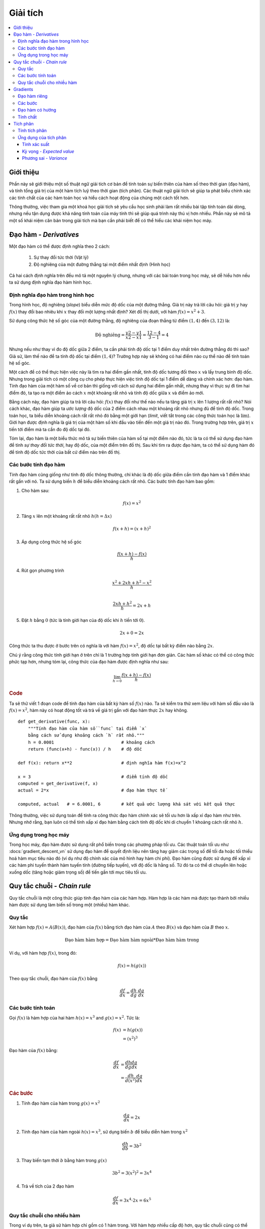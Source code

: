 .. _calculus:

========
Giải tích
========

.. contents:: :local:


.. _introduction:

Giới thiệu
==========

Phần này sẽ giới thiệu một số thuật ngữ giải tích cơ bản để tính toán sự biến thiên của hàm số theo thời gian (đạo hàm), và tính tổng giá trị của một hàm tích luỹ theo thời gian (tích phân).
Các thuật ngữ giải tích sẽ giúp ta phát biểu chính xác các tính chất của các hàm toán học và hiểu cách hoạt động của chúng một cách tốt hơn.

Thông thường, việc tham gia một khoá học giải tích sẽ yêu cầu học sinh phải làm rất nhiều bài tập tính toán dài dòng, nhưng nếu tận dụng được khả năng tính toán của máy tính thì sẽ giúp quá trình này thú vị hơn nhiều.
Phần này sẽ mô tả một số khái niệm căn bản trong giải tích mà bạn cần phải biết để có thể hiểu các khái niệm học máy.


.. _derivative:

Đạo hàm - *Derivatives*
=======================

Một đạo hàm có thể được định nghĩa theo 2 cách:

  #. Sự thay đổi tức thời (Vật lý)
  #. Độ nghiêng của một đường thẳng tại một điểm nhất định (Hình học)

Cả hai cách định nghĩa trên đều mô tả một nguyên lý chung, nhưng với các bài toán trong học máy, sẽ dễ hiểu hơn nếu ta sử dụng định nghĩa đạo hàm hình học.


Định nghĩa đạo hàm trong hình học
--------------------------------

Trong hình học, độ nghiêng (*slope*) biểu diễn mức độ dốc của một đường thẳng.
Giá trị này trả lời câu hỏi: giá trị :math:`y` hay :math:`f(x)` thay đổi bao nhiêu khi :math:`x` thay đổi một lượng nhất định?
Xét đồ thị dưới, với hàm :math:`f(x) = x^2 + 3`.

.. image:: images/calculus_slope_intro.png
    :align: center

Sử dụng công thức hệ số góc của một đường thằng, độ nghiêng của đoạn thẳng từ điểm :math:`(1,4)` đến :math:`(3,12)` là:

.. math::

    \text{Độ nghiêng} = \frac{y2-y1}{x2-x1} = \frac{12-4}{3-1} = 4

Nhưng nếu như thay vì đo độ dốc giữa 2 điểm, ta cần phải tính độ dốc tại 1 điểm duy nhất trên đường thẳng đó thì sao?
Giả sử, làm thế nào để ta tính độ dốc tại điểm :math:`(1,4)`?
Trường hợp này sẽ không có hai điểm nào cụ thể nào để tính toán hệ số góc.

Một cách để có thể thực hiện việc này là tìm ra hai điểm gần nhất, tính độ dốc tương đối theo :math:`x` và lấy trung bình độ dốc.
Nhưng trong giải tích có một công cụ cho phép thực hiện việc tính độ dốc tại 1 điểm dễ dàng và chính xác hơn: đạo hàm.
Tính đạo hàm của một hàm số về cơ bản thì giống với cách sử dụng hai điểm gần nhất, nhưng thay vì thực sự đi tìm hai điểm đó, ta tạo ra một điểm ảo cách :math:`x` một khoảng rất nhỏ và tính độ dốc giữa :math:`x` và điểm ảo mới.

Bằng cách này, đạo hàm giúp ta trả lời câu hỏi: :math:`f(x)` thay đổi như thế nào nếu ta tăng giá trị :math:`x` lên 1 lượng rất rất nhỏ?
Nói cách khác, đạo hàm giúp ta *ước lượng* độ dốc của 2 điểm cách nhau một khoảng rất nhỏ nhưng đủ để tính độ dốc.
Trong toán học, ta biểu diễn khoảng cách rất rất nhỏ đó bằng một giới hạn (*limit*, viết tắt trong các công thức toán học là :math:`\lim`).
Giới hạn được định nghĩa là giá trị của một hàm số khi đầu vào tiến đến một giá trị nào đó.
Trong trường hợp trên, giá trị :math:`x` tiến tới điểm mà ta cần đo độ dốc tại đó.

Tóm lại, đạo hàm là một biểu thức mô tả sự biến thiên của hàm số tại một điểm nào đó, tức là ta có thể sử dụng đạo hàm để tính *sự thay đổi tức thời*, hay độ dốc, của một điểm trên đồ thị.
Sau khi tìm ra được đạo hàm, ta có thể sử dụng hàm đó để tính độ dốc tức thời của bất cứ điểm nào trên đồ thị.

Các bước tính đạo hàm
---------------------

Tính đạo hàm cũng giống như tính độ dốc thông thường, chỉ khác là độ dốc giữa điểm cần tính đạo hàm và 1 điểm khác rất gần với nó.
Ta sử dụng biến :math:`h` để biểu diễn khoảng cách rất nhỏ.
Các bước tính đạo hàm bao gồm:

1. Cho hàm sau:

.. math::

  f(x) = x^2

2. Tăng :math:`x` lên một khoảng rất rất nhỏ :math:`h (h = Δx)`

.. math::

  f(x + h) = (x + h)^2

3. Áp dụng công thức hệ số góc

.. math::

  \frac{f(x + h) - f(x)}{h}

4. Rút gọn phương trình

.. math::

  \frac{x^2 + 2xh + h^2 - x^2}{h} \\

  \frac{2xh+h^2}{h} = 2x+h

5. Đặt :math:`h` bằng :math:`0` (tức là tính giới hạn của độ dốc khi :math:`h` tiến tới :math:`0`).

.. math::

  {2x + 0} = {2x}

Công thức ta thu được ở bước trên có nghĩa là với hàm :math:`f(x) = x^2`, độ dốc tại bất kỳ điểm nào bằng :math:`2x`.

Chú ý rằng công thức tính giới hạn ở trên chỉ là 1 trường hợp tính giới hạn đơn giản.
Các hàm số khác có thể có công thức phức tạp hơn, nhưng tóm lại, công thức của đạo hàm được định nghĩa như sau:

.. math::

  \lim_{h\to0}\frac{f(x+h) - f(x)}{h}


.. rubric:: Code

Ta sẽ thử viết 1 đoạn code để tính đạo hàm của bất kỳ hàm số :math:`f(x)` nào.
Ta sẽ kiểm tra thử xem liệu với hàm số đầu vào là :math:`f(x)=x^2`, hàm này có hoạt động tốt và trả về giá trị gần với đạo hàm thực :math:`2x` hay không.

::

    def get_derivative(func, x):
        """Tính đạo hàm của hàm số `func` tại điểm `x`
        bằng cách sử dụng khoảng cách `h` rất nhỏ."""
        h = 0.0001                          # khoảng cách
        return (func(x+h) - func(x)) / h    # độ dốc

    def f(x): return x**2                   # định nghĩa hàm f(x)=x^2

    x = 3                                   # điểm tính độ dốc
    computed = get_derivative(f, x)
    actual = 2*x                            # đạo hàm thực tế

    computed, actual   # = 6.0001, 6        # kết quả ước lượng khá sát với kết quả thực


Thông thường, việc sử dụng toán để tính ra công thức đạo hàm chính xác sẽ tối ưu hơn là xấp xỉ đạo hàm như trên.
Nhưng nhớ rằng, bạn luôn có thể tính xấp xỉ đạo hàm bằng cách tính độ dốc khi di chuyển 1 khoảng cách rất nhỏ :math:`h`.


Ứng dụng trong học máy
----------------------

Trong học máy, đạo hàm được sử dụng rất phổ biến trong các phương pháp tối ưu.
Các thuật toán tối ưu như :docs:`gradient_descent_vn` sử dụng đạo hàm để quyết định liệu nên tăng hay giảm các trọng số để tối đa hoặc tối thiểu hoá hàm mục tiêu nào đó (ví dụ như độ chính xác của mô hình hay hàm chi phí).
Đạo hàm cũng được sử dụng để xấp xỉ các hàm phi tuyến thành hàm tuyến tính (đường tiếp tuyến), với độ dốc là hằng số.
Từ đó ta có thể di chuyển lên hoặc xuống dốc (tăng hoặc giảm trọng số) để tiến gần tới mục tiêu tối ưu.


.. _chain_rule:

Quy tắc chuỗi - *Chain rule*
============================

Quy tắc chuỗi là một công thức giúp tính đạo hàm của các hàm hợp.
Hàm hợp là các hàm mà được tạo thành bởi nhiều hàm được sử dụng làm biến số trong một (nhiều) hàm khác.

Quy tắc
-------

Xét hàm hợp :math:`f(x) = A(B(x))`, đạo hàm của :math:`f(x)` bằng tích đạo hàm của :math:`A` theo :math:`B(x)` và đạo hàm của :math:`B` theo :math:`x`.

.. math::

  \mbox{Đạo hàm hàm hợp} = \mbox{Đạo hàm hàm ngoài} * \mbox{Đạo hàm hàm trong}

Ví dụ, với hàm hợp :math:`f(x)`, trong đó:

.. math::

  f(x) = h(g(x))

Theo quy tắc chuỗi, đạo hàm của :math:`f(x)` bằng

.. math::

    \frac{df}{dx} = \frac{dh}{dg} \cdot \frac{dg}{dx}


Các bước tính toán
------------------

Gọi :math:`f(x)` là hàm hợp của hai hàm :math:`h(x) = x^3` and :math:`g(x) = x^2`. Tức là:

.. math::

    f(x) &= h(g(x)) \\
         &= (x^2)^3

Đạo hàm của :math:`f(x)` bằng:

.. math::

    \frac{df}{dx} & = \frac{dh}{dg} \frac{dg}{dx} \\
                  & = \frac{dh}{d(x^2)} \frac{dg}{dx}


.. rubric:: Các bước

1. Tính đạo hàm của hàm trong :math:`g(x) = x^2`

.. math::

    \frac{dg}{dx} = 2x

2. Tính đạo hàm của hàm ngoài :math:`h(x) = x^3`, sử dụng biến :math:`b` để biểu diễn hàm trong :math:`x^2`

.. math::

    \frac{dh}{db} = 3b^2

3. Thay biến tạm thời :math:`b` bằng hàm trong :math:`g(x)`

.. math::

    3b^2 = 3(x^2)^2 = 3x^4

4. Trả về tích của 2 đạo hàm

.. math::

  \frac{df}{dx} = 3x^4 \cdot 2x = 6x^5


Quy tắc chuỗi cho nhiều hàm
---------------------------

Trong ví dụ trên, ta giả sử hàm hợp chỉ gồm có 1 hàm trong.
Với hàm hợp nhiều cấp độ hơn, quy tắc chuỗi cũng có thể được áp dụng một cách tương tự như sau:

.. math::

  f(x) = A(B(C(x)))

Đạo hàm của hàm trên theo quy tắc chuỗi bằng:

.. math::

    \frac{df}{dx} = \frac{dA}{dB} \frac{dB}{dC} \frac{dC}{dx}

Ta cũng có thể viết đạo hàm của hàm bằng ký hiệu :math:`f'` như sau:

.. math::

  f' = A'(B(C(x)) \cdot B'(C(x)) \cdot C'(x)


.. rubric:: Các bước


Cho hàm :math:`f(x) = A(B(C(x)))`, giả sử:

.. math::

    A(x) & = sin(x) \\
    B(x) & = x^2 \\
    C(x) & = 4x

Đạo hàm của các hàm trên lần lượt bằng:

.. math::

    A'(x) &= cos(x) \\
    B'(x) &= 2x \\
    C'(x) &= 4

Ta tính đạo hàm :math:`f(x)` sử dụng quy tắc chuỗi:

.. math::

  f'(x) = A'( (4x)^2) \cdot B'(4x) \cdot C'(x)

Lần lượt thay các biểu thức đạo hàm vào công thức trên, ta thu được biểu thức rút gọn sau:

.. math::

    f'(x) &= cos((4x)^2) \cdot 2(4x) \cdot 4 \\
            &= cos(16x^2) \cdot 8x \cdot 4 \\
            &= cos(16x^2)32x


.. _gradient:

Gradients
=========

Gradient là một vector cột chứa các đạo hàm riêng của một hàm đa biến, với mục đích giúp ta tính được độ dốc tại một điểm nhất định trên đồ thị của một hàm với nhiều biến độc lập.
Để có thể tính được các độ dốc phức tạp này, ta cần tách biệt từng biến để xét mức ảnh hưởng của nó lên đầu ra.
Ta cần lặp qua từng biến một và tính đạo hàm của hàm số khi coi tất cả các biến còn lại là hằng số.
Mỗi vòng lặp sẽ trả về một đạo hàm riêng và được lưu trong gradient.


Đạo hàm riêng
-------------

Trong các hàm có 2 biến hoặc nhiều hơn, đạo hàm riêng là đạo hàm của hàm số theo 1 biến.
Nếu :math:`x` biến thiên trong khi tất cả các biến còn lại là hằng số, hàm số :math:`f(x,z)` sẽ thay đổi thế nào?
Tương tự, nếu :math:`z` biến khi khi :math:`x` là hằng số, :math:`f(x,z)` sẽ thay đổi thế nào?
Ta lưu các đạo hàm riêng của hàm số vào vector gradient.


Các bước
--------

Các bước sau đây mô tả quá trình tính gradient của một hàm đa biến:

1. Cho hàm đa biến

.. math::

  f(x,z) = 2z^3x^2

2. Tính đạo hàm của hàm số theo biến :math:`x`

.. math::

  \frac{df}{dx}(x,z)

3. Thay :math:`2z^3` bằng một hẳng số giả định :math:`b` (tức là coi :math:`z` là hằng số)

.. math::

  f(x,z) = bx^2

4. Tính đạo hàm theo :math:`x` với hằng số :math:`b`

.. math::

    \frac{df}{dx} & = \lim_{h\to0}\frac{f(x+h) - f(x)}{h} \\
                  & = \lim_{h\to0}\frac{b(x+h)^2 - b(x^2)}{h} \\
                  & = \lim_{h\to0}\frac{b((x+h)(x+h)) - bx^2}{h} \\
                  & = \lim_{h\to0}\frac{b((x^2 + xh + hx + h^2)) - bx^2}{h} \\
                  & = \lim_{h\to0}\frac{bx^2 + 2bxh + bh^2 - bx^2}{h} \\
                  & = \lim_{h\to0}\frac{2bxh + bh^2}{h} \\
                  & = \lim_{h\to0} 2bx + bh

Khi :math:`h —> 0` thì

.. math::

    \frac{df}{dx} = 2bx + 0 = 2bx

5. Thay :math:`2z^3` vào phương trình trên, ta thu được dạng đúng của đạo hàm hàm số theo biến :math:`x`

.. math::

    \frac{df}{dx}(x,z) &= 2(2z^3)x \\
                       &= 4z^3x

6. Lặp lại từ bước 2 để tính đạo hàm hàm số theo biến :math:`z`

.. math::

  \frac{df}{dz}(x,z) = 6x^2z^2

7. Lưu các đạo hàm riêng vào vector gradient

.. math::

    \nabla f(x,z)=\begin{bmatrix}
        \frac{df}{dx} \\
        \frac{df}{dz} \\
    \end{bmatrix}
    = \begin{bmatrix}
        4z^3x \\
        6x^2z^2 \\
    \end{bmatrix}


Đạo hàm có hướng
-----------------------

Một khái niệm quan trọng khác là đạo hàm có hướng.
Khi tính toán các đạo hàm riêng của hàm đa biến ở ví dụ trên, ta sử dụng phương pháp truyền thống là phân tích hàm số khi công một giá trị rất rất nhỏ vào từng biến độc lập để xác định sự ảnh hưởng tới đầu ra theo sự biến thiên của biến đó.
Theo cách tăng từng biến lên 1 khoảng rất rất nhỏ này, ta thay đổi hàm số theo một hướng nhất định.

Nhưng nếu ta muốn tìm đạo hàm theo 1 hướng khác thì sao?
Ví dụ, ta đang đi trên một vùng địa hình đồi núi.
Thông qua việc tính gradient, ta xác định được độ dốc của vị trí hiện tại ta đang đứng theo từng hướng Đông, Tây, Nam, Bắc.
Tuy nhiên nếu ta muốn di chuyển theo hướng Tây Nam và cần phải xác định độ dốc của địa hình theo hướng Tây Nam thì sao?
Đạo hàm có hướng sẽ giúp ta xác định độ dốc nếu ta di chuyển theo một hướng khác với các hướng được chỉ định bởi gradient.

.. rubric:: Công thức toán học

Đạo hàm có hướng được tính bằng cách nhân vô hướng vector gradient :math:`f` và vector đơn vị :math:`\vec{v}` mô tả hướng cần tính đạo hàm.
Đầu ra của phép tính này là một số nguyên biểu diễn :math:`f` sẽ thay đổi bao nhiêu nếu ta thay đổi đầu vào hiện tại đi theo hướng chỉ định bởi :math:`\vec{v}` 1 khoảng rất rất nhỏ.

Giả sử ta có hàm :math:`f(x,y,z)` và ta muốn tính đạo hàm có hướng được mô tả bằng vector sau:

.. math::

 \vec{v}=\begin{bmatrix}
   2 \\
   3 \\
   -1  \\
  \end{bmatrix}


Như đề cập ở trên, ta sẽ tính tích vô hướng của vector gradient và vector hướng:

.. math::

   \begin{bmatrix}
     \frac{df}{dx} \\
     \frac{df}{dy} \\
     \frac{df}{dz} \\
    \end{bmatrix}
    \cdot
    \begin{bmatrix}
       2 \\
       3 \\
       -1  \\
    \end{bmatrix}


Ta có thể viết lại phép nhân vô hướng như sau:

.. math::

  \nabla_\vec{v} f = 2 \frac{df}{dx} + 3 \frac{df}{dy} - 1 \frac{df}{dz}

Công thức trên khá dễ hiểu do việc di chuyển 1 khoảng rất nhỏ theo :math:`\vec{v}` có thể được chia nhỏ thành các bước di chuyển độc lập, gồm 1 bước rất nhỏ theo hướng :math:`x`, 3 bước rất nhỏ theo hướng :math:`y`, và 1 bước rất nhỏ theo hướng ngược lại với :math:`z`, tức -1.


Tính chất
---------

Có 2 tính chất khác của gradient vô cũng hữu dụng trong học sâu.
Gradient của một hàm số:

    #. Luôn trỏ theo hướng có chiều tăng nhanh nhất của hàm số (được giải thích kỹ hơn `ở đây <https://betterexplained.com/articles/understanding-pythagorean-distance-and-the-gradient>`_)
    #. Bằng không tại các cực đại hoặc cực tiểu cục bộ


.. _integrals:

Tích phân
=========

Tích phân của :math:`f(x)` tương đương với việc tính phần diện tích phía dưới độ thị của :math:`f(x)`.
Phân diện tích phía dưới đồ thị :math:`f(x)` giữa hai điểm :math:`x=a` và :math:`x=b` được ký hiệu như sau:

.. math::

   A(a,b) = \int_a^b f(x) \: dx.

.. image:: images/integral_definition.png
   :align: center
   :scale: 70

Phần diện tích :math:`A(a,b)` bị giới hạn bởi đồ thị hàm số :math:`f(x)` ở phía trên, trục :math:`x` ở phía dưới, cùng với hai đường thẳng :math:`x=a` và :math:`x=b`.
Điểm :math:`x=a` và :math:`x=b` lần lượt được gọi là cận dưới và cận trên của tích phân.
Ký hiệu :math:`\int` lấy từ tiếng Latin *summa*, thể hiện việc tính tích phân tức là tính tổng ("sum") các giá trị của hàm :math:`f(x)` giữa hai cận.

The *integral function* :math:`F(c)` corresponds to the area calculation as a function of the upper limit of integration:
*Nguyên hàm* :math:`F(c)` là một hàm theo cận trên của tích phân, mô tả phần diện tích phía dưới độ thị hàm số gốc:

.. math::

  F(c) \equiv \int_0^c \! f(x)\:dx\,.

Có hai biến số và một hằng số trong công thức này.
Biến :math:`c` mô tả cận trên của tích phân.
Biến tích phân :math:`x` thực hiện việc quét từ :math:`x=0` đến :math:`x=c` để tính tích phân.
Hằng số :math:`0` mô tả cận dưới của tích phân.
Chú ý rằng việc chọn :math:`0` làm cận dưới chỉ đơn giản là 1 quy ước.
Việc chọn các hằng số khác làm cận dưới khác không ảnh hưởng đến kết quả nguyên hàm.

Nói cách khác, nguyên hàm :math:`F(c)` biểu diễn dạng tổng quát của phần diện tích phía dưới đồ thị :math:`f(x)`.
Với đạo hàm :math:`f'(x)`, ta có thể biết được độ dốc của đồ thị hàm số :math:`f(x)` tại tất cả các giá trị :math:`x` mà có tồn tại đạo hàm.
Tương tự, nguyên hàm :math:`F(c)` cho ta biết phần diện tích phía dưới đồ thị của hàm số :math:`f(x)` với bất cứ các cận tích phân nào khả thi.

Ta có thể tính phần diện tích phía dưới đồ thị hàm số :math:`f(x)` giữa :math:`x=a` và :math:`x=b` được tính bằng hiệu hai nguyên hàm như sau:

.. math::

   A(a,b) = \int_a^b \! f(x)\:dx
   	=  F(b)-F(a).

.. image:: images/integral_as_change_in_antriderivative.png
   :align: center


Tính tích phân
-------------------

Ta có thể tính xấp xỉ tổng diện tích phía dưới đồ thị hàm :math:`f(x)` giữa :math:`x=a` và :math:`x=b` bằng cách chia phần diện tích này thành nhiều hình chữ nhật với chiều rộng :math:`h` rất nhỏ, sau đó lấy tổng diện tích tất cả các hình chữ nhật.
Hình dưới mô tả cách tính phần diện tích dưới đồ thị :math:`f(x)=x^2` giữa :math:`x=1` và :math:`x=3` bằng cách xấp xỉ phần diện tích này bằng 4 hình chữ nhật với chiều rộng :math:`h=0.5`.
Thông thường, ta muốn chọn :math:`h` rất nhỏ để phép tính xấp xỉ chính xác hơn.

.. image:: images/integral_as_rectangular_strips.png
   :align: center

Đoạn code dưới đây mô tả cách tính xấp xỉ tích phân sử dụng phương pháp trên.

::

    def get_integral(func, a, b):
        """Tính diện tích phía dưới đồ thị hàm số `func` giữa x=a và x=b."""
        h = 0.0001               # chiều rộng của một hình chữ nhật nhỏ
        x = a                    # cận dưới x=a
        total = 0
        while x <= b:            # lặp đến khi tới cận trên x=b
            total += h*func(x)   # diện tích hình chữ nhật bằng chiều dài * chiều rộng
            x += h
        return total

    def f(x): return x**2                   # hàm f(x)=x^2
    computed = get_integral(f, 1, 3)

    def actualF(x): return 1.0/3.0*x**3     # nguyên hàm của f(x)=x^2

    actual = actualF(3) - actualF(1)
    computed, actual    # = 8.6662, 8.6666  # phép xấp xỉ khá chính xác

Ta có thể tìm nguyên hàm bằng cách sử dụng các công thức đạo hàm với một vài kỹ thuật đảo ngược.
Giả sử ta cần tìm nguyên hàm :math:`F(x)` của hàm :math:`f(x)`.

.. math::

   F(x) = \int \! f(x)\: dx.

Để thực hiện bài toán này, ta cần tìm hàm :math:`F(x)` sao cho :math:`F'(x)=f(x)`.

.. math::

  F'(x) = f(x).

Ví dụ, giả sử ta cần tìm nguyên hàm bất định :math:`\int \!x^2\:dx`.
Ta có thể viết lại bài toán này rằng ta cần tìm hàm số :math:`F(x)` sao cho

.. math::

  F'(x) = x^2.

Nhớ lại một số công thức đạo hàm ở phần trước, ta có thể đoán rằng :math:`F(x)` sẽ có :math:`x^3` do đạo hàm của luỹ thừa bậc 3 là một hàm bình phương.
Do đó, hàm số ta cần tìm có dạng :math:`F(x)=cx^3`, với hằng số :math:`c` nào đó.
Chọn hằng số :math:`c` để thoả mãn biểu thức sau:

.. math::

  F'(x) = 3cx^2 = x^2.

Giải :math:`3c=1`, ta thu được :math:`c=\frac{1}{3}` và nguyên hàm cần tìm là

.. math::

  F(x) = \int x^2 \:dx = \frac{1}{3}x^3 + C.

Bạn có thể khẳng định lại bằng cách tính :math:`\frac{d}{dx}\left[\frac{1}{3}x^3 + C\right] = x^2`.
Ta cũng có thể tìm nguyên hàm của hàm số sử dụng một số `công thức toán <https://www.teachoo.com/5643/728/Integration-Formulas---Trig--Definite-Integrals-Properties-and-more/category/Miscellaneous/>`_.


Ứng dụng của tích phân
----------------------

Tích phân được ứng dụng rất rộng rãi trong khoa học nói chung.
Ở đây, ta sẽ chỉ xem xét 1 vài ví dụ về ứng dụng của tích phân trong xác suất thống kê.


Tính xác suất
~~~~~~~~~~~~~

Một biến ngẫu nhiên liên tục :math:`X` được mô tả bởi một hàm mật độ xác suất :math:`p(x)`.
Một hàm mật độ xác suất là một hàm số dương có tổng diện tích phía dưới đồ thị bằng :math:`1`.

.. math::

	  p(x) \geq 0, \forall x 
    \qquad
	   \textrm{and}
	   \qquad
	   \int_{-\infty}^\infty p(x)\; dx = 1.

Xác suất ta quan sát được :math:`X` mang giá trị trong khoảng từ :math:`a` đến :math:`b` được tính bằng tích phân sau:

.. math::

	 \textrm{Pr}(a \leq X \leq b)
   =
	 \int_a^b p(x)\; dx.

Do đó, tích phân là một khái niệm trọng tâm trong lý thuyết xác suất với biến ngẫu nhiên liên tục.

Ta cũng sử dụng tích phân để tính các tính chất khác của một biễn ngẫu nhiên.
Giá trị *kỳ vọng* hay *phương sai* là hai tính chất quan trọng thể hiện hành vi của bất cứ biến ngẫu nhiên :math:`X` nào.


Kỳ vọng - *Expected value*
~~~~~~~

Giá trị *kỳ vọng* của biến ngẫu nhiên :math:`X` được tính bằng công thức

.. math::

  \mu
	% \equiv \mathbb{E}_X[X]
	= \int_{-\infty}^\infty x\, p(x).

Giá trị kỳ vọng là một số cho ta biết giá trị trung bình, hay giá trị mà ta "kỳ vọng" thu được khi quan sát biến ngẫu nhiên :math:`X`.
Kỳ vọng cũng có thể được gọi là giá trị *trung bình* của biến ngẫu nhiên :math:`X`.



Phương sai - *Variance*
~~~~~~~~~~

*Phương sai* của một biến ngẫu nhiên :math:`X` được định nghĩa bằng:

.. math::

   \sigma^2
	 % \equiv  \mathbb{E}_X\!\big[(X-\mu)^2\big]
	 = \int_{-\infty}^\infty (x-\mu)^2 \, p(x).

Công thức phương sai tính giá trị kỳ vọng của bình phương độ lệch của biến ngẫu nhiên :math:`X` so với giá trị kỳ vọng (giá trị trung bình).
Phương sai :math:`\sigma^2`, hay cũng có thể ký hiệu bằng :math:`\textrm{var}(X)`, cho ta biết độ phân tán của :math:`X`.
Giá trị phương sai nhỏ ám chỉ rằng các quan sát trên biến ngẫu nhiên :math:`X` chỉ xoay quanh giá trị kỳ vọng :math:`\mu`, ngược lại, giá trị phương sai lớn ám chỉ các giá trị của biến ngẫu nhiên :math:`X` phân tán rộng hơn.
Căn bậc hai của phương sai được gọi là *độ lệch chuẩn (standard deviation*) và thường được ký hiệu bằng :math:`\sigma`.

Giá trị kỳ vọng :math:`\mu` và phương sai :math:`\sigma^2` là hai khái niệm căn bản trong lý thuyết xác suất thống kê bởi chúng giúp ta mô tả bất kỳ biến ngẫu nhiên nào.
Giá trị kỳ vọng là đại lượng đo *xu hướng trung bình* của biễn ngẫu nhiên, còn phương sai là đại lượng đo *độ phân tán* của nó.
Các độc giả quen thuộc với các khái niệm vật lý có thể tưởng tượng giá trị kỳ vọng là *khối tâm (centre of mass)* của phân phối xác suất, và phương sai là *mô-men quán tính* của phân phối đó.


.. rubric:: Tài liệu tham khảo

.. [1] https://en.wikipedia.org/wiki/Derivative
.. [2] https://www.khanacademy.org/math/multivariable-calculus/multivariable-derivatives/partial-derivative-and-gradient-articles/a/directional-derivative-introduction
.. [3] https://en.wikipedia.org/wiki/Partial_derivative
.. [4] https://en.wikipedia.org/wiki/Gradient
.. [5] https://betterexplained.com/articles/vector-calculus-understanding-the-gradient
.. [6] https://www.mathsisfun.com/calculus/derivatives-introduction.html
.. [7] http://tutorial.math.lamar.edu/Classes/CalcI/DefnOfDerivative.aspx
.. [8] https://www.khanacademy.org/math/calculus-home/taking-derivatives-calc/chain-rule-calc/v/chain-rule-introduction
.. [9] http://tutorial.math.lamar.edu/Classes/CalcI/ChainRule.aspx
.. [10] https://youtu.be/pHMzNW8Agq4?t=1m5s
